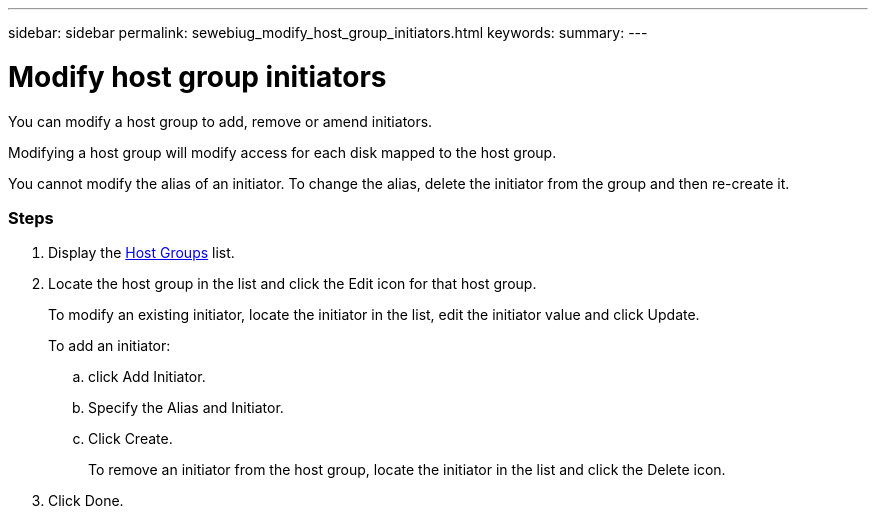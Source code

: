 ---
sidebar: sidebar
permalink: sewebiug_modify_host_group_initiators.html
keywords:
summary:
---

= Modify host group initiators
:hardbreaks:
:nofooter:
:icons: font
:linkattrs:
:imagesdir: ./media/

//
// This file was created with NDAC Version 2.0 (August 17, 2020)
//
// 2020-10-20 10:59:39.471811
//

[.lead]
You can modify a host group to add, remove or amend initiators.

Modifying a host group will modify access for each disk mapped to the host group.

You cannot modify the alias of an initiator. To change the alias, delete the initiator from the group and then re-create it.

=== Steps

. Display the link:sewebiug_view_host_groups.html#view-host-groups[Host Groups] list.
. Locate the host group in the list and click the Edit icon for that host group.
+
To modify an existing initiator, locate the initiator in the list, edit the initiator value and click Update.
+
To add an initiator:

.. click Add Initiator.
.. Specify the Alias and Initiator.
.. Click Create.
+
To remove an initiator from the host group, locate the initiator in the list and click the Delete icon.

. Click Done.
